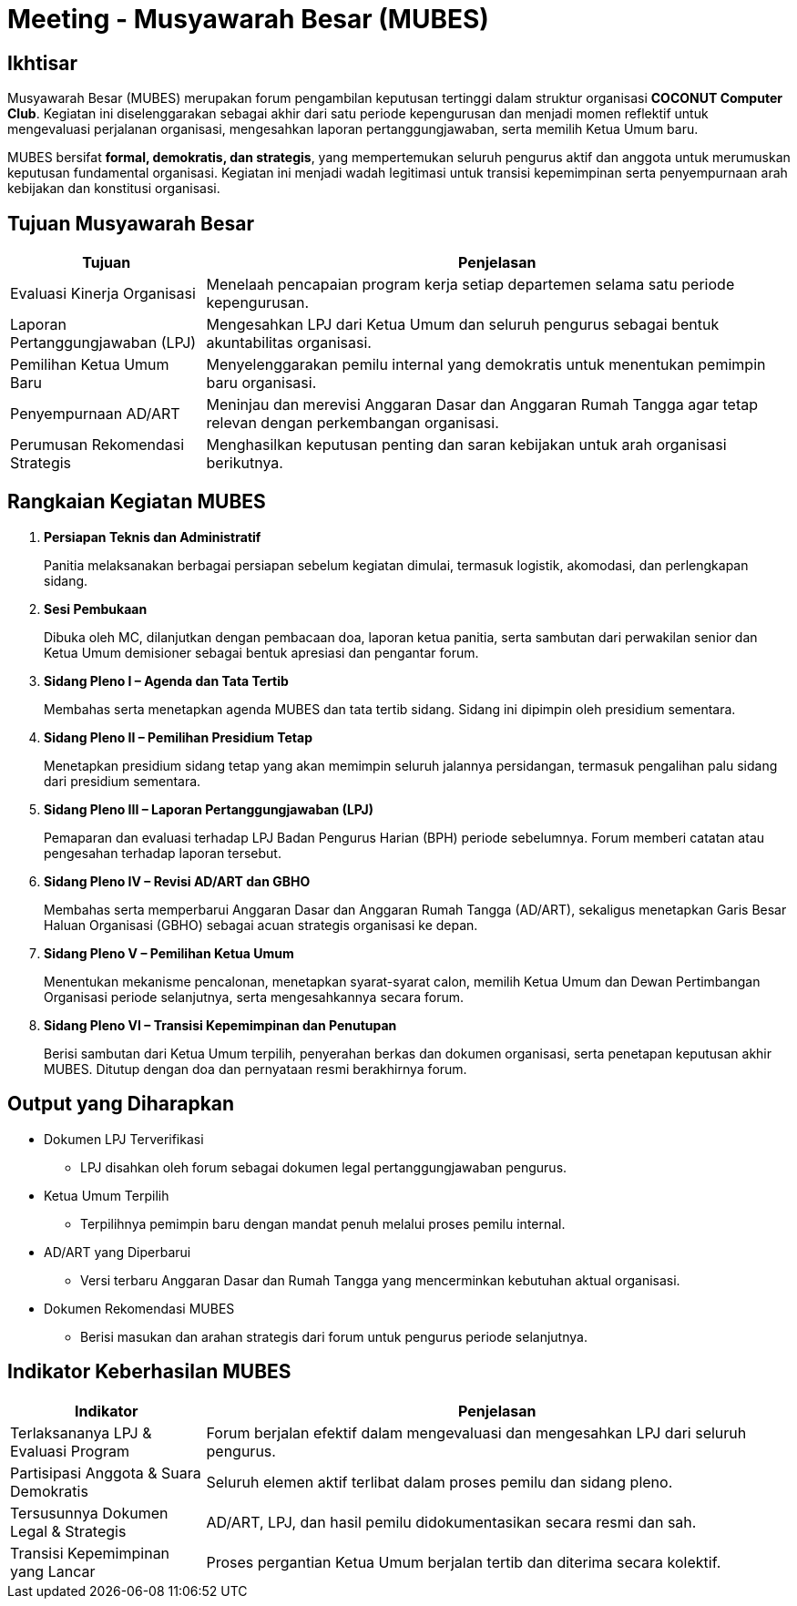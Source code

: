 = Meeting - Musyawarah Besar (MUBES)
:navtitle: Bluebook - Meeting - MUBES
:description: COCONUT's annual grand meeting
:keywords: COCONUT, meeting, mubes, community

== Ikhtisar
Musyawarah Besar (MUBES) merupakan forum pengambilan keputusan tertinggi dalam struktur organisasi *COCONUT Computer Club*. Kegiatan ini diselenggarakan sebagai akhir dari satu periode kepengurusan dan menjadi momen reflektif untuk mengevaluasi perjalanan organisasi, mengesahkan laporan pertanggungjawaban, serta memilih Ketua Umum baru.

MUBES bersifat *formal, demokratis, dan strategis*, yang mempertemukan seluruh pengurus aktif dan anggota untuk merumuskan keputusan fundamental organisasi. Kegiatan ini menjadi wadah legitimasi untuk transisi kepemimpinan serta penyempurnaan arah kebijakan dan konstitusi organisasi.

== Tujuan Musyawarah Besar
[cols="1,3", options="header"]
|===
|Tujuan |Penjelasan

|Evaluasi Kinerja Organisasi
|Menelaah pencapaian program kerja setiap departemen selama satu periode kepengurusan.

|Laporan Pertanggungjawaban (LPJ)
|Mengesahkan LPJ dari Ketua Umum dan seluruh pengurus sebagai bentuk akuntabilitas organisasi.

|Pemilihan Ketua Umum Baru
|Menyelenggarakan pemilu internal yang demokratis untuk menentukan pemimpin baru organisasi.

|Penyempurnaan AD/ART
|Meninjau dan merevisi Anggaran Dasar dan Anggaran Rumah Tangga agar tetap relevan dengan perkembangan organisasi.

|Perumusan Rekomendasi Strategis
|Menghasilkan keputusan penting dan saran kebijakan untuk arah organisasi berikutnya.
|===

== Rangkaian Kegiatan MUBES

. *Persiapan Teknis dan Administratif*
+
Panitia melaksanakan berbagai persiapan sebelum kegiatan dimulai, termasuk logistik, akomodasi, dan perlengkapan sidang.

. *Sesi Pembukaan*
+
Dibuka oleh MC, dilanjutkan dengan pembacaan doa, laporan ketua panitia, serta sambutan dari perwakilan senior dan Ketua Umum demisioner sebagai bentuk apresiasi dan pengantar forum.

. *Sidang Pleno I – Agenda dan Tata Tertib*
+
Membahas serta menetapkan agenda MUBES dan tata tertib sidang. Sidang ini dipimpin oleh presidium sementara.

. *Sidang Pleno II – Pemilihan Presidium Tetap*
+
Menetapkan presidium sidang tetap yang akan memimpin seluruh jalannya persidangan, termasuk pengalihan palu sidang dari presidium sementara.

. *Sidang Pleno III – Laporan Pertanggungjawaban (LPJ)*
+
Pemaparan dan evaluasi terhadap LPJ Badan Pengurus Harian (BPH) periode sebelumnya. Forum memberi catatan atau pengesahan terhadap laporan tersebut.

. *Sidang Pleno IV – Revisi AD/ART dan GBHO*
+
Membahas serta memperbarui Anggaran Dasar dan Anggaran Rumah Tangga (AD/ART), sekaligus menetapkan Garis Besar Haluan Organisasi (GBHO) sebagai acuan strategis organisasi ke depan.

. *Sidang Pleno V – Pemilihan Ketua Umum*
+
Menentukan mekanisme pencalonan, menetapkan syarat-syarat calon, memilih Ketua Umum dan Dewan Pertimbangan Organisasi periode selanjutnya, serta mengesahkannya secara forum.

. *Sidang Pleno VI – Transisi Kepemimpinan dan Penutupan*
+
Berisi sambutan dari Ketua Umum terpilih, penyerahan berkas dan dokumen organisasi, serta penetapan keputusan akhir MUBES. Ditutup dengan doa dan pernyataan resmi berakhirnya forum.



== Output yang Diharapkan
* Dokumen LPJ Terverifikasi
** LPJ disahkan oleh forum sebagai dokumen legal pertanggungjawaban pengurus.
* Ketua Umum Terpilih
** Terpilihnya pemimpin baru dengan mandat penuh melalui proses pemilu internal.
* AD/ART yang Diperbarui
** Versi terbaru Anggaran Dasar dan Rumah Tangga yang mencerminkan kebutuhan aktual organisasi.
* Dokumen Rekomendasi MUBES
** Berisi masukan dan arahan strategis dari forum untuk pengurus periode selanjutnya.

== Indikator Keberhasilan MUBES
[cols="1,3", options="header"]
|===
|Indikator |Penjelasan

|Terlaksananya LPJ & Evaluasi Program
|Forum berjalan efektif dalam mengevaluasi dan mengesahkan LPJ dari seluruh pengurus.

|Partisipasi Anggota & Suara Demokratis
|Seluruh elemen aktif terlibat dalam proses pemilu dan sidang pleno.

|Tersusunnya Dokumen Legal & Strategis
|AD/ART, LPJ, dan hasil pemilu didokumentasikan secara resmi dan sah.

|Transisi Kepemimpinan yang Lancar
|Proses pergantian Ketua Umum berjalan tertib dan diterima secara kolektif.
|===

[NOTE]

